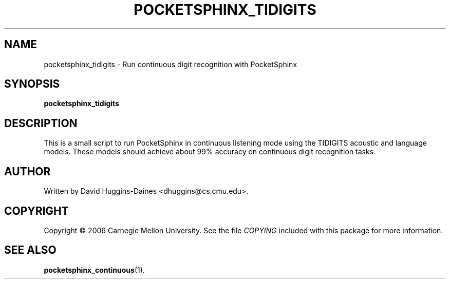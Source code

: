 .TH POCKETSPHINX_TIDIGITS 1 "2007-08-27"
.SH NAME
pocketsphinx_tidigits \- Run continuous digit recognition with PocketSphinx
.SH SYNOPSIS
.B pocketsphinx_tidigits
.SH DESCRIPTION
.PP
This is a small script to run PocketSphinx in continuous listening
mode using the TIDIGITS acoustic and language models.  These models
should achieve about 99% accuracy on continuous digit recognition
tasks.
.SH AUTHOR
Written by David Huggins-Daines <dhuggins@cs.cmu.edu>.
.SH COPYRIGHT
Copyright \(co 2006 Carnegie Mellon University.  See the file
\fICOPYING\fR included with this package for more information.
.br
.SH "SEE ALSO"
.BR pocketsphinx_continuous (1).
.br
